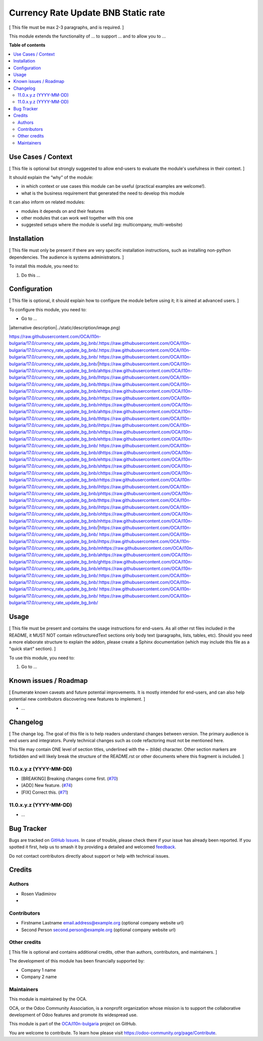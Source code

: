 ====================================
Currency Rate Update BNB Static rate
====================================

.. 
   !!!!!!!!!!!!!!!!!!!!!!!!!!!!!!!!!!!!!!!!!!!!!!!!!!!!
   !! This file is generated by oca-gen-addon-readme !!
   !! changes will be overwritten.                   !!
   !!!!!!!!!!!!!!!!!!!!!!!!!!!!!!!!!!!!!!!!!!!!!!!!!!!!
   !! source digest: sha256:a0474c9086dc128569974a5e73480522cd45152c54a26f595765ace5ebed6a29
   !!!!!!!!!!!!!!!!!!!!!!!!!!!!!!!!!!!!!!!!!!!!!!!!!!!!

.. |badge1| image:: https://img.shields.io/badge/maturity-Beta-yellow.png
    :target: https://odoo-community.org/page/development-status
    :alt: Beta
.. |badge2| image:: https://img.shields.io/badge/licence-AGPL--3-blue.png
    :target: http://www.gnu.org/licenses/agpl-3.0-standalone.html
    :alt: License: AGPL-3
.. |badge3| image:: https://img.shields.io/badge/github-OCA%2Fl10n--bulgaria-lightgray.png?logo=github
    :target: https://github.com/OCA/l10n-bulgaria/tree/17.0/currency_rate_update_bg_bnb
    :alt: OCA/l10n-bulgaria
.. |badge4| image:: https://img.shields.io/badge/weblate-Translate%20me-F47D42.png
    :target: https://translation.odoo-community.org/projects/l10n-bulgaria-17-0/l10n-bulgaria-17-0-currency_rate_update_bg_bnb
    :alt: Translate me on Weblate
.. |badge5| image:: https://img.shields.io/badge/runboat-Try%20me-875A7B.png
    :target: https://runboat.odoo-community.org/builds?repo=OCA/l10n-bulgaria&target_branch=17.0
    :alt: Try me on Runboat

|badge1| |badge2| |badge3| |badge4| |badge5|

[ This file must be max 2-3 paragraphs, and is required. ]

This module extends the functionality of ... to support ... and to allow
you to ...

**Table of contents**

.. contents::
   :local:

Use Cases / Context
===================

[ This file is optional but strongly suggested to allow end-users to
evaluate the module's usefulness in their context. ]

It should explain the “why” of the module:

- in which context or use cases this module can be useful (practical
  examples are welcome!).
- what is the business requirement that generated the need to develop
  this module

It can also inform on related modules:

- modules it depends on and their features
- other modules that can work well together with this one
- suggested setups where the module is useful (eg: multicompany,
  multi-website)

Installation
============

[ This file must only be present if there are very specific installation
instructions, such as installing non-python dependencies. The audience
is systems administrators. ]

To install this module, you need to:

1. Do this ...

Configuration
=============

[ This file is optional, it should explain how to configure the module
before using it; it is aimed at advanced users. ]

To configure this module, you need to:

- Go to ...

|alternative description|../static/description/image.png)

https://raw.githubusercontent.com/OCA/l10n-bulgaria/17.0/currency_rate_update_bg_bnb/.https://raw.githubusercontent.com/OCA/l10n-bulgaria/17.0/currency_rate_update_bg_bnb/.https://raw.githubusercontent.com/OCA/l10n-bulgaria/17.0/currency_rate_update_bg_bnb/ https://raw.githubusercontent.com/OCA/l10n-bulgaria/17.0/currency_rate_update_bg_bnb/|https://raw.githubusercontent.com/OCA/l10n-bulgaria/17.0/currency_rate_update_bg_bnb/ahttps://raw.githubusercontent.com/OCA/l10n-bulgaria/17.0/currency_rate_update_bg_bnb/lhttps://raw.githubusercontent.com/OCA/l10n-bulgaria/17.0/currency_rate_update_bg_bnb/thttps://raw.githubusercontent.com/OCA/l10n-bulgaria/17.0/currency_rate_update_bg_bnb/ehttps://raw.githubusercontent.com/OCA/l10n-bulgaria/17.0/currency_rate_update_bg_bnb/rhttps://raw.githubusercontent.com/OCA/l10n-bulgaria/17.0/currency_rate_update_bg_bnb/nhttps://raw.githubusercontent.com/OCA/l10n-bulgaria/17.0/currency_rate_update_bg_bnb/ahttps://raw.githubusercontent.com/OCA/l10n-bulgaria/17.0/currency_rate_update_bg_bnb/thttps://raw.githubusercontent.com/OCA/l10n-bulgaria/17.0/currency_rate_update_bg_bnb/ihttps://raw.githubusercontent.com/OCA/l10n-bulgaria/17.0/currency_rate_update_bg_bnb/vhttps://raw.githubusercontent.com/OCA/l10n-bulgaria/17.0/currency_rate_update_bg_bnb/ehttps://raw.githubusercontent.com/OCA/l10n-bulgaria/17.0/currency_rate_update_bg_bnb/ https://raw.githubusercontent.com/OCA/l10n-bulgaria/17.0/currency_rate_update_bg_bnb/dhttps://raw.githubusercontent.com/OCA/l10n-bulgaria/17.0/currency_rate_update_bg_bnb/ehttps://raw.githubusercontent.com/OCA/l10n-bulgaria/17.0/currency_rate_update_bg_bnb/shttps://raw.githubusercontent.com/OCA/l10n-bulgaria/17.0/currency_rate_update_bg_bnb/chttps://raw.githubusercontent.com/OCA/l10n-bulgaria/17.0/currency_rate_update_bg_bnb/rhttps://raw.githubusercontent.com/OCA/l10n-bulgaria/17.0/currency_rate_update_bg_bnb/ihttps://raw.githubusercontent.com/OCA/l10n-bulgaria/17.0/currency_rate_update_bg_bnb/phttps://raw.githubusercontent.com/OCA/l10n-bulgaria/17.0/currency_rate_update_bg_bnb/thttps://raw.githubusercontent.com/OCA/l10n-bulgaria/17.0/currency_rate_update_bg_bnb/ihttps://raw.githubusercontent.com/OCA/l10n-bulgaria/17.0/currency_rate_update_bg_bnb/ohttps://raw.githubusercontent.com/OCA/l10n-bulgaria/17.0/currency_rate_update_bg_bnb/nhttps://raw.githubusercontent.com/OCA/l10n-bulgaria/17.0/currency_rate_update_bg_bnb/|https://raw.githubusercontent.com/OCA/l10n-bulgaria/17.0/currency_rate_update_bg_bnb/ https://raw.githubusercontent.com/OCA/l10n-bulgaria/17.0/currency_rate_update_bg_bnb/ihttps://raw.githubusercontent.com/OCA/l10n-bulgaria/17.0/currency_rate_update_bg_bnb/mhttps://raw.githubusercontent.com/OCA/l10n-bulgaria/17.0/currency_rate_update_bg_bnb/ahttps://raw.githubusercontent.com/OCA/l10n-bulgaria/17.0/currency_rate_update_bg_bnb/ghttps://raw.githubusercontent.com/OCA/l10n-bulgaria/17.0/currency_rate_update_bg_bnb/ehttps://raw.githubusercontent.com/OCA/l10n-bulgaria/17.0/currency_rate_update_bg_bnb/:https://raw.githubusercontent.com/OCA/l10n-bulgaria/17.0/currency_rate_update_bg_bnb/:https://raw.githubusercontent.com/OCA/l10n-bulgaria/17.0/currency_rate_update_bg_bnb/ https://raw.githubusercontent.com/OCA/l10n-bulgaria/17.0/currency_rate_update_bg_bnb/
https://raw.githubusercontent.com/OCA/l10n-bulgaria/17.0/currency_rate_update_bg_bnb/

Usage
=====

[ This file must be present and contains the usage instructions for
end-users. As all other rst files included in the README, it MUST NOT
contain reStructuredText sections only body text (paragraphs, lists,
tables, etc). Should you need a more elaborate structure to explain the
addon, please create a Sphinx documentation (which may include this file
as a "quick start" section). ]

To use this module, you need to:

1. Go to ...

Known issues / Roadmap
======================

[ Enumerate known caveats and future potential improvements. It is
mostly intended for end-users, and can also help potential new
contributors discovering new features to implement. ]

- ...

Changelog
=========

[ The change log. The goal of this file is to help readers understand
changes between version. The primary audience is end users and
integrators. Purely technical changes such as code refactoring must not
be mentioned here.

This file may contain ONE level of section titles, underlined with the ~
(tilde) character. Other section markers are forbidden and will likely
break the structure of the README.rst or other documents where this
fragment is included. ]

11.0.x.y.z (YYYY-MM-DD)
-----------------------

- [BREAKING] Breaking changes come first.
  (`#70 <https://github.com/OCA/repo/issues/70>`__)
- [ADD] New feature. (`#74 <https://github.com/OCA/repo/issues/74>`__)
- [FIX] Correct this. (`#71 <https://github.com/OCA/repo/issues/71>`__)

11.0.x.y.z (YYYY-MM-DD)
-----------------------

- ...

Bug Tracker
===========

Bugs are tracked on `GitHub Issues <https://github.com/OCA/l10n-bulgaria/issues>`_.
In case of trouble, please check there if your issue has already been reported.
If you spotted it first, help us to smash it by providing a detailed and welcomed
`feedback <https://github.com/OCA/l10n-bulgaria/issues/new?body=module:%20currency_rate_update_bg_bnb%0Aversion:%2017.0%0A%0A**Steps%20to%20reproduce**%0A-%20...%0A%0A**Current%20behavior**%0A%0A**Expected%20behavior**>`_.

Do not contact contributors directly about support or help with technical issues.

Credits
=======

Authors
-------

* Rosen Vladimirov
* 

Contributors
------------

- Firstname Lastname email.address@example.org (optional company website
  url)
- Second Person second.person@example.org (optional company website url)

Other credits
-------------

[ This file is optional and contains additional credits, other than
authors, contributors, and maintainers. ]

The development of this module has been financially supported by:

- Company 1 name
- Company 2 name

Maintainers
-----------

This module is maintained by the OCA.

.. image:: https://odoo-community.org/logo.png
   :alt: Odoo Community Association
   :target: https://odoo-community.org

OCA, or the Odoo Community Association, is a nonprofit organization whose
mission is to support the collaborative development of Odoo features and
promote its widespread use.

This module is part of the `OCA/l10n-bulgaria <https://github.com/OCA/l10n-bulgaria/tree/17.0/currency_rate_update_bg_bnb>`_ project on GitHub.

You are welcome to contribute. To learn how please visit https://odoo-community.org/page/Contribute.
